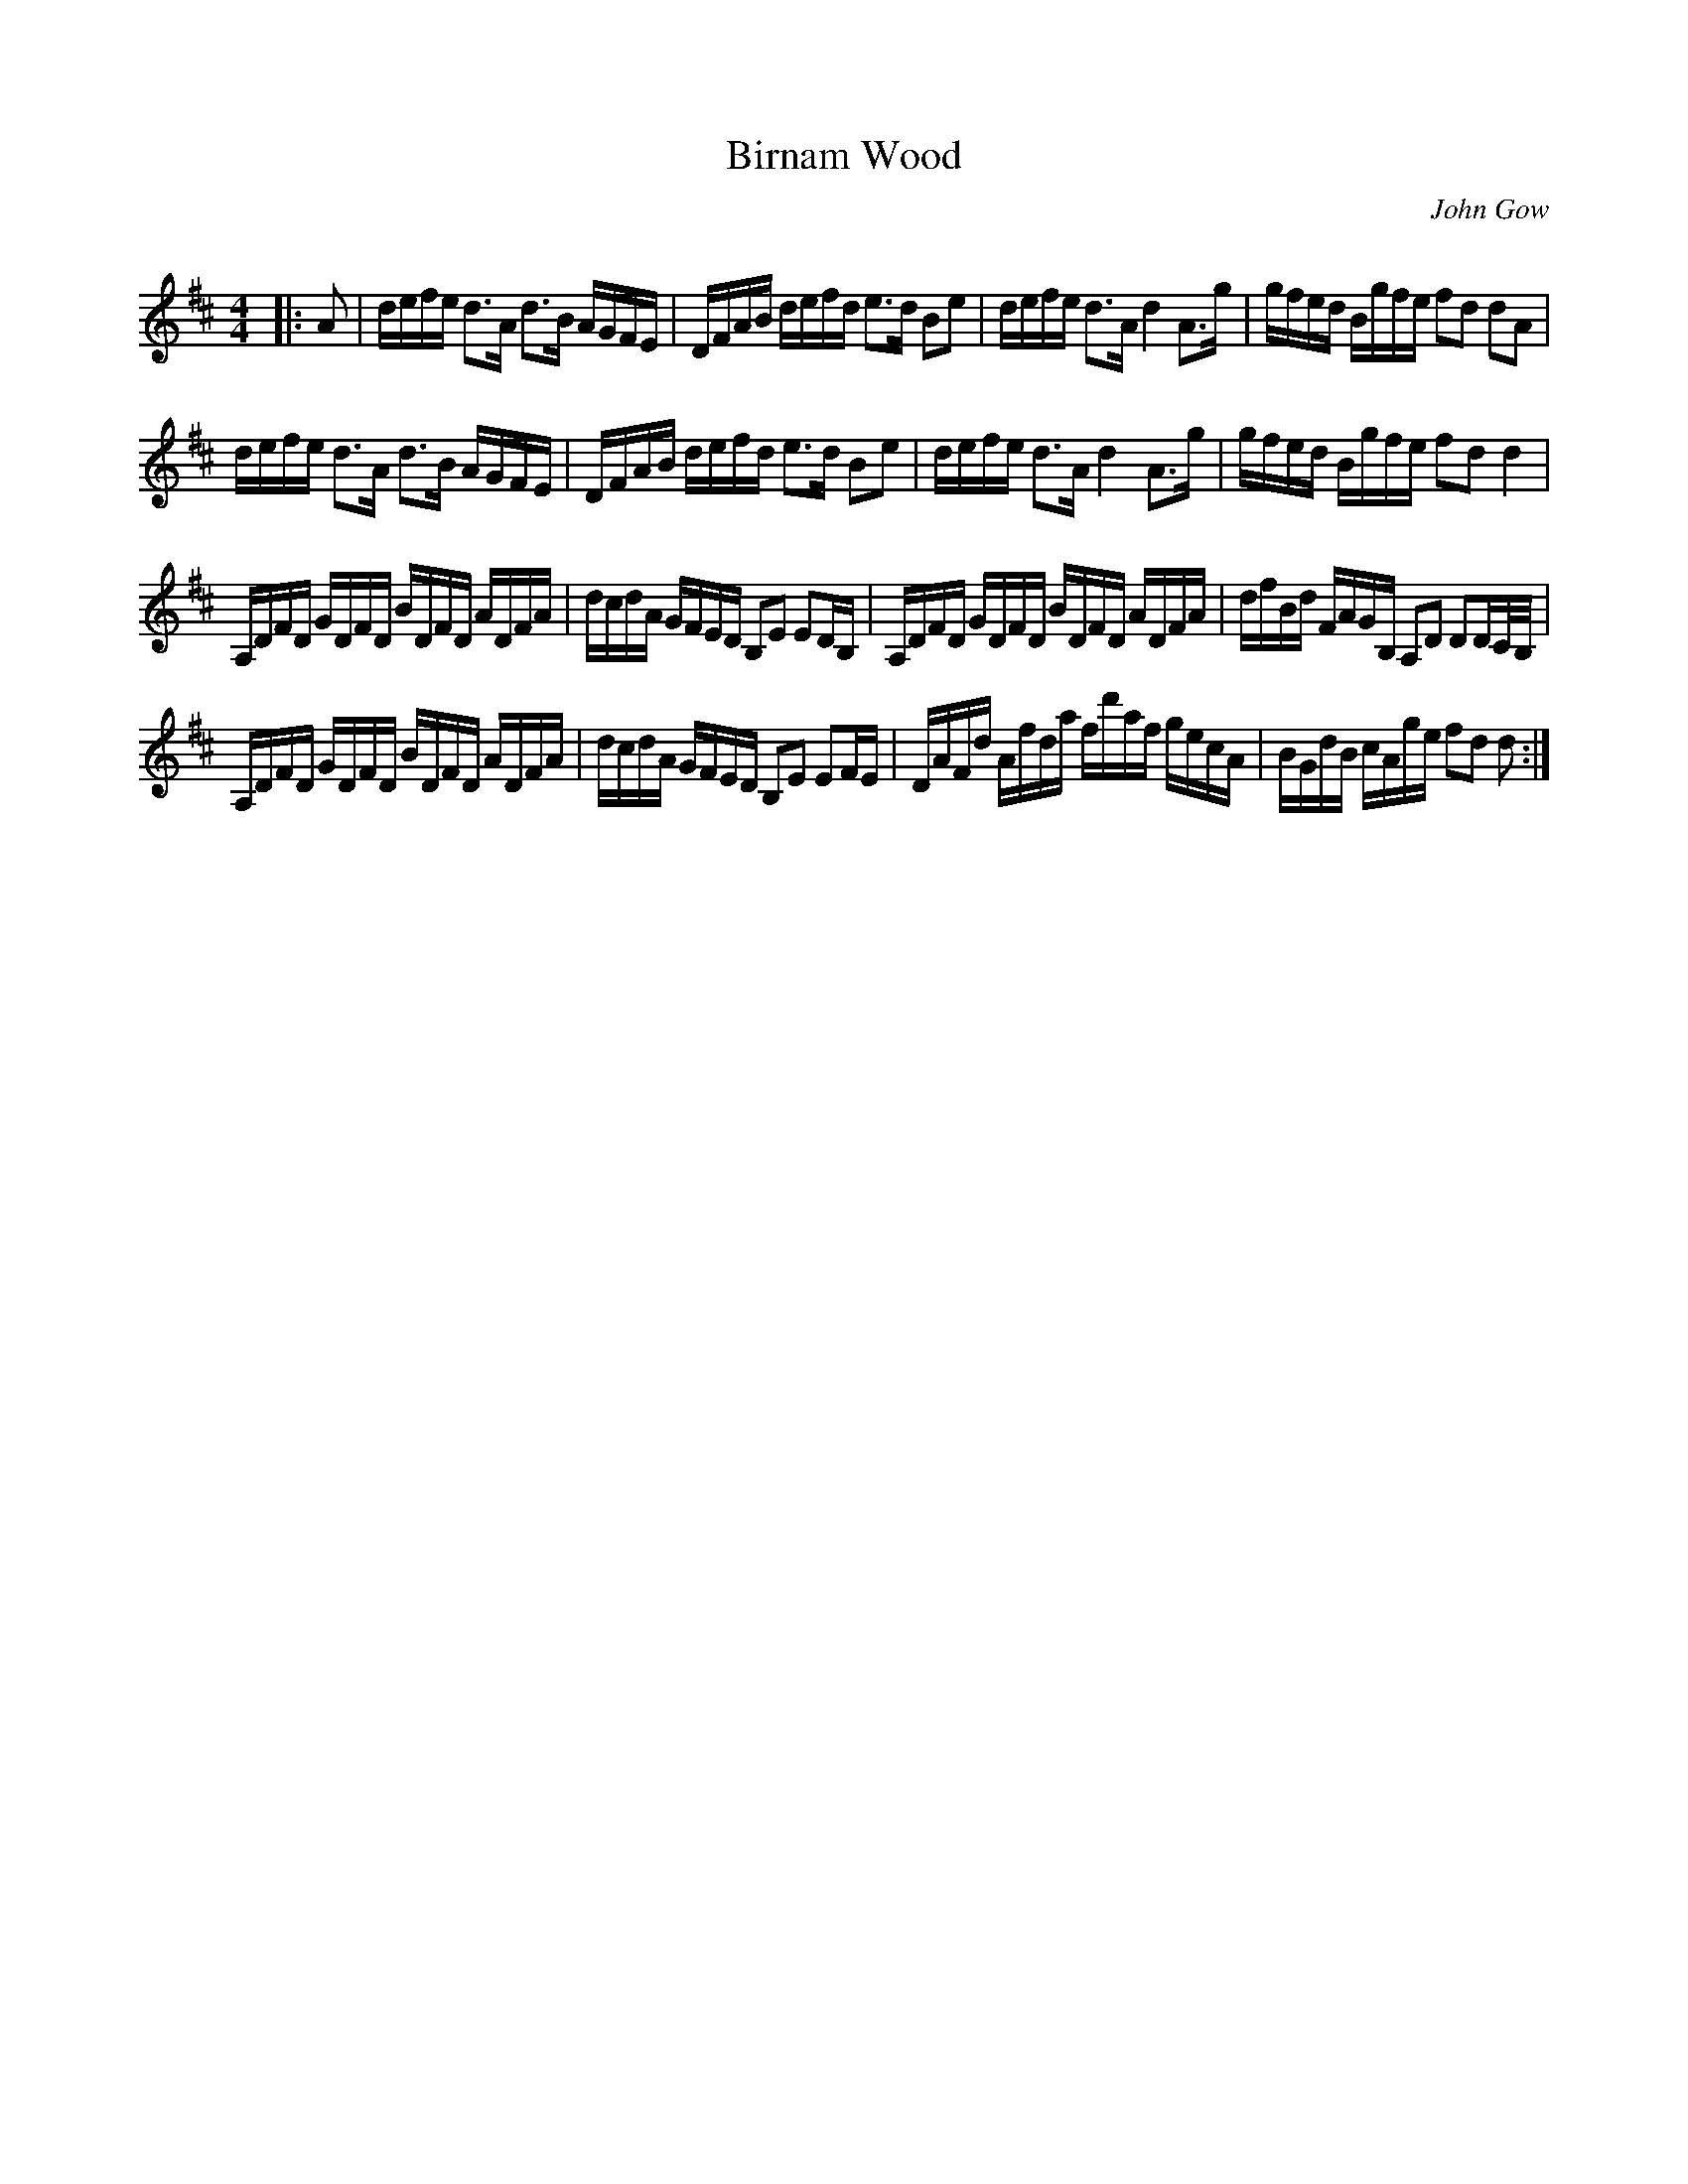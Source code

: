 X:1
T: Birnam Wood
C:John Gow
R:Strathspey
Q:128
K:D
M:4/4
L:1/16
|:A2|defe d3A d3B AGFE|DFAB defd e3d B2e2|defe d3A d4 A3g|gfed Bgfe f2d2 d2A2|
defe d3A d3B AGFE|DFAB defd e3d B2e2|defe d3A d4 A3g|gfed Bgfe f2d2 d4|
A,DFD GDFD BDFD ADFA|dcdA GFED B,2E2 E2DB,|A,DFD GDFD BDFD ADFA|dfBd FAGB, A,2D2 D2DC1/2B,1/2|
A,DFD GDFD BDFD ADFA|dcdA GFED B,2E2 E2FE|DAFd Afda fd'af gecA|BGdB cAge f2d2 d2:|

